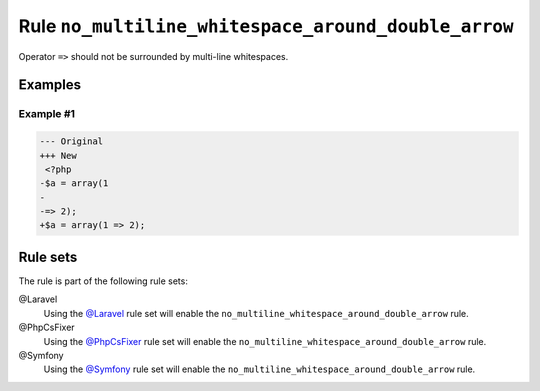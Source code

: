 ====================================================
Rule ``no_multiline_whitespace_around_double_arrow``
====================================================

Operator ``=>`` should not be surrounded by multi-line whitespaces.

Examples
--------

Example #1
~~~~~~~~~~

.. code-block:: diff

   --- Original
   +++ New
    <?php
   -$a = array(1
   -
   -=> 2);
   +$a = array(1 => 2);

Rule sets
---------

The rule is part of the following rule sets:

@Laravel
  Using the `@Laravel <./../../ruleSets/Laravel.rst>`_ rule set will enable the ``no_multiline_whitespace_around_double_arrow`` rule.

@PhpCsFixer
  Using the `@PhpCsFixer <./../../ruleSets/PhpCsFixer.rst>`_ rule set will enable the ``no_multiline_whitespace_around_double_arrow`` rule.

@Symfony
  Using the `@Symfony <./../../ruleSets/Symfony.rst>`_ rule set will enable the ``no_multiline_whitespace_around_double_arrow`` rule.
